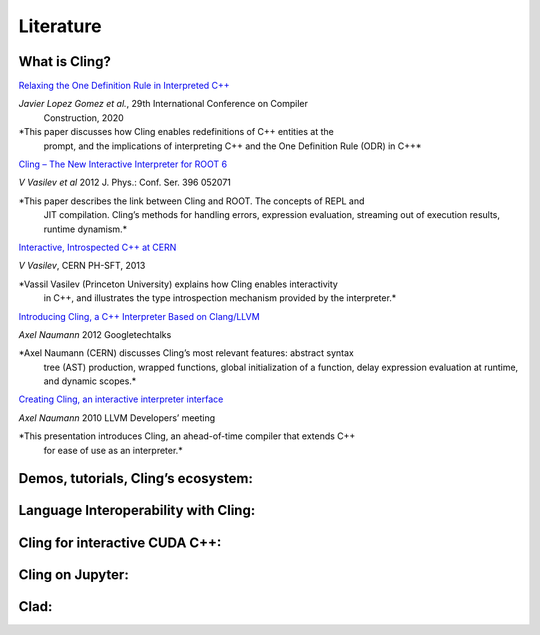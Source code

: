 Literature
=====


What is Cling?
------------

`Relaxing the One Definition Rule in Interpreted C++
<https://dl.acm.org/doi/10.1145/3377555.3377901>`_

*Javier Lopez Gomez et al.*, 29th International Conference on Compiler
 Construction, 2020

*This paper discusses how Cling enables redefinitions of C++ entities at the
 prompt, and the implications of interpreting C++ and the One Definition Rule
 (ODR) in C++*

`Cling – The New Interactive Interpreter for ROOT 6
<https://iopscience.iop.org/article/10.1088/1742-6596/396/5/052071>`_

*V Vasilev et al* 2012 J. Phys.: Conf. Ser. 396 052071

*This paper describes the link between Cling and ROOT. The concepts of REPL and
 JIT compilation. Cling’s methods for handling errors, expression evaluation,
 streaming out of execution results, runtime dynamism.*

`Interactive, Introspected C++ at CERN
<https://www.youtube.com/watch?v=K2KqEV866Ro>`_

*V Vasilev*, CERN PH-SFT, 2013

*Vassil Vasilev (Princeton University) explains how Cling enables interactivity
 in C++, and illustrates the type introspection mechanism provided by the
 interpreter.*

`Introducing Cling, a C++ Interpreter Based on Clang/LLVM
<https://www.youtube.com/watch?v=f9Xfh8pv3Fs>`_

*Axel Naumann* 2012  Googletechtalks

*Axel Naumann (CERN) discusses Cling’s most relevant features: abstract syntax
 tree (AST) production, wrapped functions, global initialization of a function,
 delay expression evaluation at runtime, and dynamic scopes.*

`Creating Cling, an interactive interpreter interface
<https://www.youtube.com/watch?v=BjmGOMJWeAo>`_

*Axel Naumann* 2010 LLVM Developers’ meeting

*This presentation introduces Cling, an ahead-of-time compiler that extends C++
 for ease of use as an interpreter.*

.. list-table:: Title
   :widths: 25 25 50
   :header-rows: 1

   * - Link
     - Info 
     - Description
   * - `Relaxing the One Definition Rule in Interpreted C++
     <https://dl.acm.org/doi/10.1145/3377555.3377901>`_
     - *Javier Lopez Gomez et al.*
       
       29th International Conference on Compiler Construction 2020
     - This paper discusses how Cling enables redefinitions of C++ entities at the prompt, and the implications of interpreting C++ and the One Definition Rule (ODR) in C++
   * - `Cling – The New Interactive Interpreter for ROOT 6
     <https://iopscience.iop.org/article/10.1088/1742-6596/396/5/052071>`_
     - *V Vasilev et al* 2012 J. Phys.: Conf. Ser. 396 052071
     - This paper describes the link between Cling and ROOT. The concepts of
       REPL and JIT compilation. Cling’s methods for handling errors, expression
       evaluation, streaming out of execution results, runtime dynamism.
   * - `Interactive, Introspected C++ at CERN
     <https://www.youtube.com/watch?v=K2KqEV866Ro>`_
     - *V Vasilev*, CERN PH-SFT, 2013
     - Vassil Vasilev (Princeton University) explains how Cling enables
       interactivity in C++, and illustrates the type introspection mechanism
       provided by the interpreter.
   * - `Introducing Cling, a C++ Interpreter Based on Clang/LLVM
     <https://www.youtube.com/watch?v=f9Xfh8pv3Fs>`_
     - *Axel Naumann* 2012  Googletechtalks
     - Axel Naumann (CERN) discusses Cling’s most relevant features: abstract
       syntax tree (AST) production, wrapped functions, global initialization of
       a function, delay expression evaluation at runtime, and dynamic scopes.
   * - `Creating Cling, an interactive interpreter interface
     <https://www.youtube.com/watch?v=BjmGOMJWeAo>`_
     - *Axel Naumann* 2010 LLVM Developers’ meeting
     - This presentation introduces Cling, an ahead-of-time compiler that
       extends C++ for ease of use as an interpreter.


Demos, tutorials, Cling’s ecosystem:
------------


Language Interoperability with Cling:
------------

Cling for interactive CUDA C++:
------------

Cling on Jupyter:
------------

Clad:
------------
